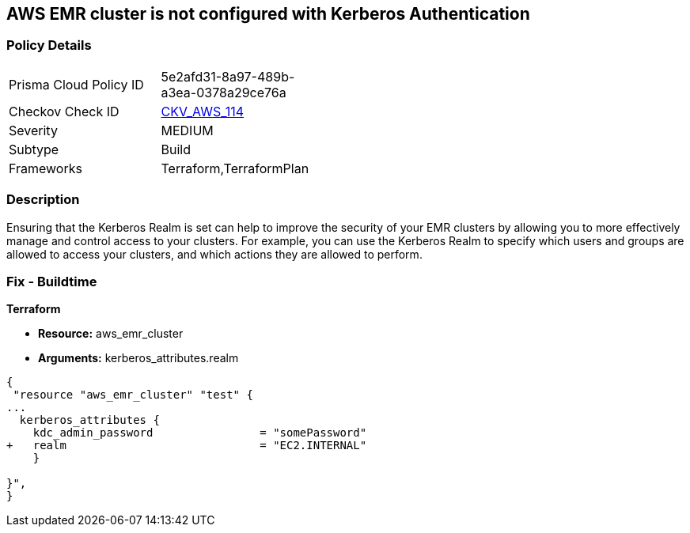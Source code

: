 == AWS EMR cluster is not configured with Kerberos Authentication


=== Policy Details 

[width=45%]
[cols="1,1"]
|=== 
|Prisma Cloud Policy ID 
| 5e2afd31-8a97-489b-a3ea-0378a29ce76a

|Checkov Check ID 
| https://github.com/bridgecrewio/checkov/tree/master/checkov/terraform/checks/resource/aws/EMRClusterKerberosAttributes.py[CKV_AWS_114]

|Severity
|MEDIUM

|Subtype
|Build
//, Run

|Frameworks
|Terraform,TerraformPlan

|=== 



=== Description 


Ensuring that the Kerberos Realm is set can help to improve the security of your EMR clusters by allowing you to more effectively manage and control access to your clusters.
For example, you can use the Kerberos Realm to specify which users and groups are allowed to access your clusters, and which actions they are allowed to perform.

=== Fix - Buildtime


*Terraform* 


* *Resource:* aws_emr_cluster
* *Arguments:* kerberos_attributes.realm


[source,go]
----
{
 "resource "aws_emr_cluster" "test" {
...
  kerberos_attributes {
    kdc_admin_password                = "somePassword"
+   realm                             = "EC2.INTERNAL"
    }

}",
}
----

